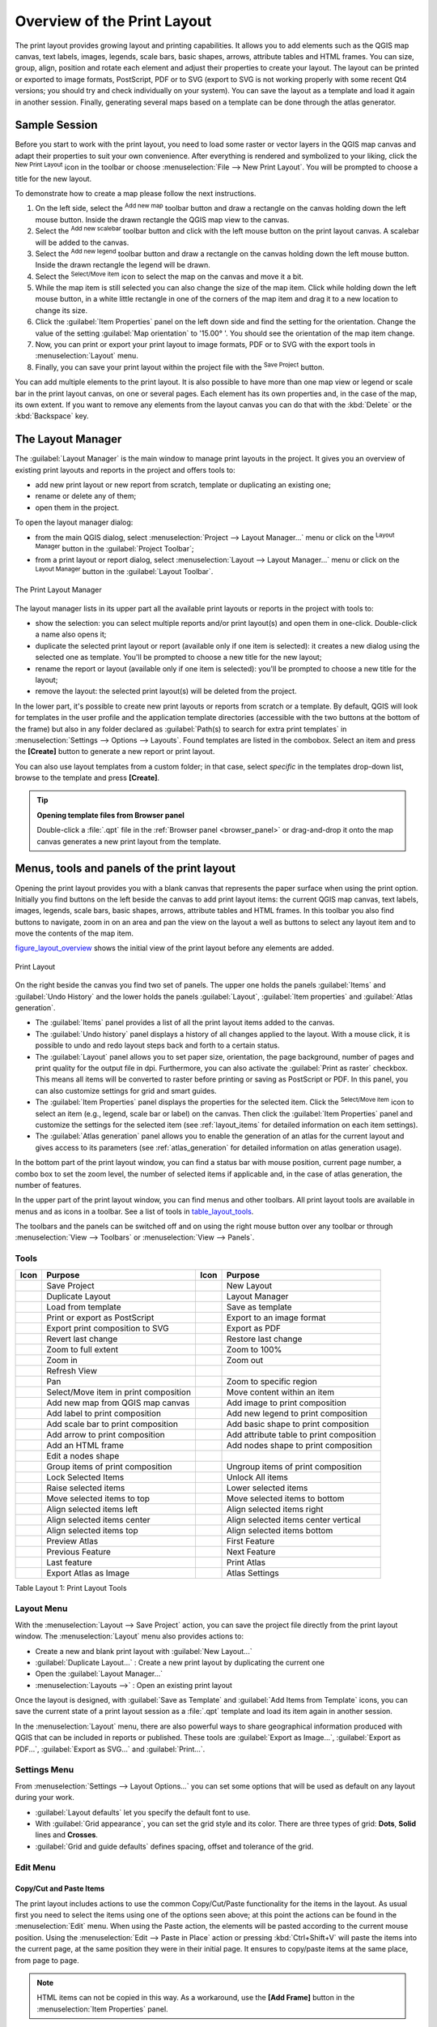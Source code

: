 .. only:: html

   |updatedisclaimer|

.. _overview_layout:

******************************
 Overview of the Print Layout
******************************

.. only:: html

   .. contents::
      :local:

The print layout provides growing layout and printing capabilities. It allows
you to add elements such as the QGIS map canvas, text labels, images, legends,
scale bars, basic shapes, arrows, attribute tables and HTML frames. You can size,
group, align, position and rotate each element and adjust their properties to
create your layout. The layout can be printed or exported to image formats,
PostScript, PDF or to SVG (export to SVG is not working properly with some
recent Qt4 versions; you should try and check individually on your system).
You can save the layout as a template and load it again in another session.
Finally, generating several maps based on a template can be done through the
atlas generator.


.. index:: Layout template, Map template

Sample Session
==============

Before you start to work with the print layout, you need to load some raster
or vector layers in the QGIS map canvas and adapt their properties to suit your
own convenience. After everything is rendered and symbolized to your liking,
click the |newLayout| :sup:`New Print Layout` icon in the toolbar or
choose :menuselection:`File --> New Print Layout`. You will be prompted to
choose a title for the new layout.


To demonstrate how to create a map please follow the next instructions.

#. On the left side, select the |addMap| :sup:`Add new map` toolbar button
   and draw a rectangle on the canvas holding down the left mouse button.
   Inside the drawn rectangle the QGIS map view to the canvas.
#. Select the |scaleBar| :sup:`Add new scalebar` toolbar button and click
   with the left mouse button on the print layout canvas. A scalebar will be
   added to the canvas.
#. Select the |addLegend| :sup:`Add new legend` toolbar button and draw a
   rectangle on the canvas holding down the left mouse button.
   Inside the drawn rectangle the legend will be drawn.
#. Select the |select| :sup:`Select/Move item` icon to select the map on
   the canvas and move it a bit.
#. While the map item is still selected you can also change the size of the map
   item. Click while holding down the left mouse button, in a white little
   rectangle in one of the corners of the map item and drag it to a new location
   to change its size.
#. Click the :guilabel:`Item Properties` panel on the left down side and find
   the setting for the orientation. Change the value of the setting
   :guilabel:`Map orientation` to '15.00\ |degrees| '. You should see the
   orientation of the map item change.
#. Now, you can print or export your print layout to image formats, PDF or
   to SVG with the export tools in :menuselection:`Layout` menu.
#. Finally, you can save your print layout within the project file with the
   |fileSave| :sup:`Save Project` button.


You can add multiple elements to the print layout. It is also possible to have more
than one map view or legend or scale bar in the print layout canvas, on one or
several pages. Each element has its own properties and, in the case of the map,
its own extent. If you want to remove any elements from the layout canvas you
can do that with the :kbd:`Delete` or the :kbd:`Backspace` key.


.. index:: Layout manager
.. _layout_manager:

The Layout Manager
====================

The :guilabel:`Layout Manager` is the main window to manage print layouts in the
project. It gives you an overview of existing print layouts and reports in the
project and offers tools to:

* add new print layout or new report from scratch, template or duplicating an
  existing one;
* rename or delete any of them;
* open them in the project.

To open the layout manager dialog:

* from the main QGIS dialog, select :menuselection:`Project --> Layout Manager...`
  menu or click on the |layoutManager| :sup:`Layout Manager` button in
  the :guilabel:`Project Toolbar`;
* from a print layout or report dialog, select :menuselection:`Layout --> Layout
  Manager...` menu or click on the |layoutManager| :sup:`Layout Manager` button
  in the :guilabel:`Layout Toolbar`.


.. _figure_layout_manager:

.. figure:: img/print_composer_manager.png
   :align: center

   The Print Layout Manager


The layout manager lists in its upper part all the available print layouts
or reports in the project with tools to:

* show the selection: you can select multiple reports and/or print layout(s)
  and open them in one-click. Double-click a name also opens it;
* duplicate the selected print layout or report (available only if one item is
  selected): it creates a new dialog using the selected one as template.
  You'll be prompted to choose a new title for the new layout;
* rename the report or layout (available only if one item is selected):
  you'll be prompted to choose a new title for the layout;
* remove the layout: the selected print layout(s) will be deleted from the
  project.

In the lower part, it's possible to create new print layouts or reports from
scratch or a template. By default, QGIS will look for templates in the user
profile and the application template directories (accessible with the two
buttons at the bottom of the frame) but also in any folder declared
as :guilabel:`Path(s) to search for extra print templates` in
:menuselection:`Settings --> Options --> Layouts`. Found templates are listed
in the combobox. Select an item and press the **[Create]** button to generate
a new report or print layout.

You can also use layout templates from a custom folder; in that case, select
*specific* in the templates drop-down list, browse to the template and press
**[Create]**.

.. tip:: **Opening template files from Browser panel**

  Double-click a :file:`.qpt` file in the :ref:`Browser panel <browser_panel>`
  or drag-and-drop it onto the map canvas generates a new print layout from the
  template.

.. Todo: Add a link to User profile section when it's ready

.. _print_composer_menus:

Menus, tools and panels of the print layout
=============================================

Opening the print layout provides you with a blank canvas that represents the
paper surface when using the print option. Initially you find buttons on the
left beside the canvas to add print layout items: the current QGIS map canvas,
text labels, images, legends, scale bars, basic shapes, arrows, attribute tables
and HTML frames. In this toolbar you also find buttons to navigate,
zoom in on an area and pan the view on the layout a well as buttons to
select any layout item and to move the contents of the map item.


figure_layout_overview_ shows the initial view of the print layout before
any elements are added.

.. _figure_layout_overview:

.. figure:: img/print_composer_blank.png
   :align: center

   Print Layout


On the right beside the canvas you find two set of panels. The upper one holds
the panels :guilabel:`Items` and :guilabel:`Undo History` and the lower holds
the panels :guilabel:`Layout`, :guilabel:`Item properties`
and :guilabel:`Atlas generation`.

* The :guilabel:`Items` panel provides a list of all the print layout items added to
  the canvas.
* The :guilabel:`Undo history` panel displays a history of all changes applied
  to the layout. With a mouse click, it is possible to undo and
  redo layout steps back and forth to a certain status.
* The :guilabel:`Layout` panel allows you to set paper size, orientation, the
  page background, number of pages and print quality for the output file in dpi.
  Furthermore, you can also activate the |checkbox| :guilabel:`Print as raster`
  checkbox. This means all items will be converted to raster before printing or
  saving as PostScript or PDF.
  In this panel, you can also customize settings for grid and smart guides.
* The :guilabel:`Item Properties` panel displays the properties for the selected
  item. Click the |select| :sup:`Select/Move item` icon to select
  an item (e.g., legend, scale bar or label) on the canvas. Then click the
  :guilabel:`Item Properties` panel and customize the settings for the selected
  item (see :ref:`layout_items` for detailed information on each item
  settings).
* The :guilabel:`Atlas generation` panel allows you to enable the generation of an
  atlas for the current layout and gives access to its parameters
  (see :ref:`atlas_generation` for detailed information on atlas
  generation usage).


In the bottom part of the print layout window, you can find a status bar with
mouse position, current page number, a combo box to set the zoom level,
the number of selected items if applicable and, in the case of atlas generation,
the number of features.

In the upper part of the print layout window, you can find menus and other
toolbars. All print layout tools are available in menus and as icons in a
toolbar. See a list of tools in table_layout_tools_.

The toolbars and the panels can be switched off and on using the right mouse
button over any toolbar or through :menuselection:`View --> Toolbars` or
:menuselection:`View --> Panels`.


.. index::
   single: Print layout; Tools

.. _layout_tools:

Tools
-----

.. _table_layout_tools:

+-----------------------+---------------------------------------+---------------------+------------------------------------------+
| Icon                  | Purpose                               | Icon                | Purpose                                  |
+=======================+=======================================+=====================+==========================================+
| |fileSave|            | Save Project                          | |newLayout|         | New Layout                               |
+-----------------------+---------------------------------------+---------------------+------------------------------------------+
| |duplicateLayout|     | Duplicate Layout                      | |layoutManager|     | Layout Manager                           |
+-----------------------+---------------------------------------+---------------------+------------------------------------------+
| |fileOpen|            | Load from template                    | |fileSaveAs|        | Save as template                         |
+-----------------------+---------------------------------------+---------------------+------------------------------------------+
| |filePrint|           | Print or export as PostScript         | |saveMapAsImage|    | Export to an image format                |
+-----------------------+---------------------------------------+---------------------+------------------------------------------+
| |saveAsSVG|           | Export print composition to SVG       | |saveAsPDF|         | Export as PDF                            |
+-----------------------+---------------------------------------+---------------------+------------------------------------------+
| |undo|                | Revert last change                    | |redo|              | Restore last change                      |
+-----------------------+---------------------------------------+---------------------+------------------------------------------+
| |zoomFullExtent|      | Zoom to full extent                   | |zoomActual|        | Zoom to 100%                             |
+-----------------------+---------------------------------------+---------------------+------------------------------------------+
| |zoomIn|              | Zoom in                               | |zoomIn|            | Zoom out                                 |
+-----------------------+---------------------------------------+---------------------+------------------------------------------+
| |draw|                | Refresh View                          |                     |                                          |
+-----------------------+---------------------------------------+---------------------+------------------------------------------+
| |pan|                 | Pan                                   | |zoomToArea|        | Zoom to specific region                  |
+-----------------------+---------------------------------------+---------------------+------------------------------------------+
| |select|              | Select/Move item in print composition | |moveItemContent|   | Move content within an item              |
+-----------------------+---------------------------------------+---------------------+------------------------------------------+
| |addMap|              | Add new map from QGIS map canvas      | |addImage|          | Add image to print composition           |
+-----------------------+---------------------------------------+---------------------+------------------------------------------+
| |label|               | Add label to print composition        | |addLegend|         | Add new legend to print composition      |
+-----------------------+---------------------------------------+---------------------+------------------------------------------+
| |scaleBar|            | Add scale bar to print composition    | |addBasicShape|     | Add basic shape to print composition     |
+-----------------------+---------------------------------------+---------------------+------------------------------------------+
| |addArrow|            | Add arrow to print composition        | |openTable|         | Add attribute table to print composition |
+-----------------------+---------------------------------------+---------------------+------------------------------------------+
| |addHtml|             | Add an HTML frame                     | |addNodesShape|     | Add nodes shape to print composition     |
+-----------------------+---------------------------------------+---------------------+------------------------------------------+
| |editNodesShape|      | Edit a nodes shape                    |                     |                                          |
+-----------------------+---------------------------------------+---------------------+------------------------------------------+
| |groupItems|          | Group items of print composition      | |ungroupItems|      | Ungroup items of print composition       |
+-----------------------+---------------------------------------+---------------------+------------------------------------------+
| |locked|              | Lock Selected Items                   | |unlocked|          | Unlock All items                         |
+-----------------------+---------------------------------------+---------------------+------------------------------------------+
| |raiseItems|          | Raise selected items                  | |lowerItems|        | Lower selected items                     |
+-----------------------+---------------------------------------+---------------------+------------------------------------------+
| |moveItemsToTop|      | Move selected items to top            | |moveItemsToBottom| | Move selected items to bottom            |
+-----------------------+---------------------------------------+---------------------+------------------------------------------+
| |alignLeft|           | Align selected items left             | |alignRight|        | Align selected items right               |
+-----------------------+---------------------------------------+---------------------+------------------------------------------+
| |alignHCenter|        | Align selected items center           | |alignVCenter|      | Align selected items center vertical     |
+-----------------------+---------------------------------------+---------------------+------------------------------------------+
| |alignTop|            | Align selected items top              | |alignBottom|       | Align selected items bottom              |
+-----------------------+---------------------------------------+---------------------+------------------------------------------+
| |atlas|               | Preview Atlas                         | |atlasFirst|        | First Feature                            |
+-----------------------+---------------------------------------+---------------------+------------------------------------------+
| |atlasPrev|           | Previous Feature                      |  |atlasNext|        | Next Feature                             |
+-----------------------+---------------------------------------+---------------------+------------------------------------------+
| |atlasLast|           | Last feature                          |  |filePrint|        | Print Atlas                              |
+-----------------------+---------------------------------------+---------------------+------------------------------------------+
| |saveMapAsImage|      | Export Atlas as Image                 |  |atlasSettings|    | Atlas Settings                           |
+-----------------------+---------------------------------------+---------------------+------------------------------------------+

Table Layout 1: Print Layout Tools

Layout Menu
-----------

With the :menuselection:`Layout --> Save Project` action, you can save
the project file directly from the print layout window.
The :menuselection:`Layout` menu also provides actions to:

* Create a new and blank print layout with |newLayout| :guilabel:`New Layout...`
* |duplicateLayout| :guilabel:`Duplicate Layout...` : Create a new print layout
  by duplicating the current one
* Open the |layoutManager| :guilabel:`Layout Manager...`
* :menuselection:`Layouts -->` : Open an existing print layout

Once the layout is designed, with |fileSaveAs| :guilabel:`Save as Template`
and |fileOpen| :guilabel:`Add Items from Template` icons, you can save
the current state of a print layout session as a :file:`.qpt` template
and load its item again in another session.

In the :menuselection:`Layout` menu, there are also powerful ways to share
geographical information produced with QGIS that can be included in reports or
published. These tools are |saveMapAsImage| :guilabel:`Export as Image...`,
|saveAsPDF| :guilabel:`Export as PDF...`, |saveAsSVG| :guilabel:`Export as
SVG...` and |filePrint| :guilabel:`Print...`.

Settings Menu
-------------

From :menuselection:`Settings --> Layout Options...` you can set some options
that will be used as default on any layout during your work.

* :guilabel:`Layout defaults` let you specify the default font to use.
* With :guilabel:`Grid appearance`, you can set the grid style and its color.
  There are three types of grid: **Dots**, **Solid** lines and **Crosses**.
* :guilabel:`Grid and guide defaults` defines spacing, offset and tolerance of
  the grid.


Edit Menu
---------

Copy/Cut and Paste Items
........................

The print layout includes actions to use the common Copy/Cut/Paste functionality
for the items in the layout. As usual first you need to select the items using
one of the options seen above; at this point the actions can be found in the
:menuselection:`Edit` menu.
When using the Paste action, the elements will be pasted according to the current
mouse position. Using the :menuselection:`Edit --> Paste in Place` action or
pressing :kbd:`Ctrl+Shift+V` will paste the items into the current page, at the
same position they were in their initial page. It ensures to copy/paste items at
the same place, from page to page.

.. note::
   HTML items can not be copied in this way. As a workaround, use the
   **[Add Frame]** button in the :menuselection:`Item Properties` panel.


View Menu
---------

Navigation Tools
................

To navigate in the canvas layout, the print layout provides some general tools:

* |zoomIn| :sup:`Zoom In`
* |zoomOut| :sup:`Zoom Out`
* |zoomFullExtent| :sup:`Zoom Full`
* |zoomActual| :sup:`Zoom to 100%`
* |draw| :sup:`Refresh view` (if you find the view in an inconsistent state)
* `Show Grid` behind items.
* `Snap Grid` to snap items on the grid.
* `Show Guides` to help user to align items. These are red line that you can
  click in the rule (above or at the left side of the layout) and drag and drop
  to the desired location.
* `Snap Guides`: allows user to snap items to the guides,
* `Smart Guides`: uses other layout items as guides to dynamically snap to as
  user moves or reshapes an item.
* `Clear Guides` to remove all current guides.
* `Show Bounding box` around the items.
* `Show Rules` around the layout.
* `Show Pages` or set up pages to transparent. Often layout is used
  to create non-print layouts, e.g. for inclusion in presentations or other
  documents, and it's desirable to export the composition using a totally
  transparent background. It's sometimes referred to as "infinite canvas" in
  other editing packages.
* `Toggle Full Screen` makes the layout window to full screen.
* `Hide Panels` hides/shows the right panel
* `Panels` lists all panels available to hide/show them.
* `Toolbars` same as above for toolbars.

You can change the zoom level also using the mouse wheel or the combo box in
the status bar. If you need to switch to pan mode while working in the layout
area, you can hold the :kbd:`Spacebar` or the mouse wheel.
With :kbd:`Ctrl+Spacebar`, you can temporarily switch to Zoom In mode,
and with :kbd:`Ctrl+Shift+Spacebar`, to Zoom Out mode.


Hide and Show Panels
.....................

To maximise the space available to interact with a composition you can use
:menuselection:`View -->` |checkbox| :guilabel:`Hide panels` or press :kbd:`F10`.


.. note::

   It's also possible to switch to a full screen mode to have more space to
   interact by pressing :kbd:`F11` or using :menuselection:`View -->` |checkbox|
   :guilabel:`Toggle full screen`.

.. _layout_tab:

Layout Panel
-----------------

In the :guilabel:`Layout` panel, you can define the global settings of the
current composition.

.. _figure_composition:

.. figure:: img/composition_settings.png
   :align: center

   Layout Settings in the Print Layout

General settings
................

A layout can be divided into several pages. For instance, a first page can show
a map canvas, and a second page can show the attribute table associated with a
layer, while a third one shows an HTML frame linking to your organization website.
Set the :guilabel:`Number of pages` to the desired value. You can also
custom the :guilabel:`Page Background` with the color or the symbol you want.

The :guilabel:`Reference map` selects the map item to be used as the
composition's master map. The layout will use this map in any
properties and variable calculating units or scale. This includes exporting
the composition to georeferenced formats.

Page size and resize
....................

In the :guilabel:`Page size` group, you can choose one of the
:guilabel:`Presets` formats for your paper sheet, or enter your custom
:guilabel:`width`, :guilabel:`height` and :guilabel:`units`.
You can also choose the page :guilabel:`Orientation` to use.

The Page size options apply to all the pages in the composition. However,
you can modify the values using the data defined override options (see
:ref:`atlas_data_defined_override`).

A custom page size can also be set, using the :guilabel:`Resize page` tool.
This creates an unique page composition, resizes the page to fit the current
contents of the composition (with optional margins).


Export settings
...............

You can define a resolution to use for all exported maps in :guilabel:`Export
resolution`. This setting can, however, be overridden each time you are
exporting a map.

When checked, |checkbox| :guilabel:`print as raster` means all elements will be
rasterized before printing or saving as PostScript or PDF.

While exporting to an image file format, you can choose to generate a world file
by checking |checkbox| :guilabel:`Save world file` using the map selected in
|selectString| :guilabel:`Reference map` in the :guilabel:`general settings`
group. The world file is created beside the exported map, has the same name
and contains information to georeference it easily.

.. _figure_composition_export:

.. figure:: img/composition_export.png
   :align: center

   Export Settings in the Print Layout

Grid and guides
...............

You can put some reference marks on your composition paper sheet to help you
place some items. These marks can be:

* simple lines (called **Guides**) put at the position you want. To do that,
  ensure that :guilabel:`Show Rulers` and :guilabel:`Show Guides` in :menuselection:`View`
  menu are checked. Then, click and drag from within the ruler to the paper sheet.
  A vertical or horizontal line is added to the paper and you can set its position
  following the coordinates displayed at the left bottom of the print layout dialog.
* or regular **Grid**.

Whether grids or guides should be shown is set in :menuselection:`View` menu.
There, you can also decide if they might be used to snap layout items. The
:guilabel:`Grid and guides` section lets you customize grid settings like
:guilabel:`Grid spacing`, :guilabel:`Grid offset` and :guilabel:`Snap tolerance`
to your need. The tolerance is the maximum distance below which an item is snapped
to a grid or a guide.

.. _figure_composition_grid:

.. figure:: img/composition_guides.png
   :align: center

   Snapping to Grids in the Print Layout

In the :menuselection:`Options --> Layout` menu in QGIS main canvas, you can
also set the spacing, offset and snap tolerance of the grid as much as its style
and color. These options are applied by default to any new print layout.


Variables
.........

The :guilabel:`Variables` lists all the variables available at
the layout's level (which includes all global and project's variables).

It also allows the user to manage layout-level variables. Click the
|signPlus| button to add a new custom composition-level variable. Likewise,
select a custom layout-level variable from the list and click the
|signMinus| button to remove it.

More information on variables usage in the 
:ref:`General Tools <general_tools_variables>` section.

.. _figure_composition_variables:

.. figure:: img/composition_variables.png
   :align: center

   Variables Editor in the Print Layout

.. index:: Revert layout actions
.. _layout_undo_panel:

Undo History Panel: Revert and Restore actions
-------------------------------------------------

During the layout process, it is possible to revert and restore changes.
This can be done with the revert and restore tools:

* |undo| :sup:`Revert last change`
* |redo| :sup:`Restore last change`

This can also be done by mouse click within the :guilabel:`Undo history`
panel (see figure_layout_). The History panel lists the last actions done
within the print layout.
Just select the point you want to revert to and once you do new action all
the actions done after the selected one will be removed.

.. _figure_layout:

.. figure:: img/command_hist.png
   :align: center

   Undo History in the Print Layout

.. _layout_items_tab:

Items Panel
-----------

The :guilabel:`Items` panel offers some options to manage selection and
visibility of items.
All the items added to the print layout canvas are shown in a list and
selecting an item makes the corresponding row selected in the list as well as
selecting a row does select the corresponding item in the print layout canvas.
This is thus a handy way to select an item placed behind another one.
Note that a selected row is shown as bold.

For any selected item, you can :

* |showAllLayers| set it visible or not,
* |locked| lock or unlock its position,
* order its Z position. You can move up and down each item in the list with a
  click and drag. The upper item in the list will be brought to the foreground
  in the print layout canvas.
  By default, a newly created item is placed in the foreground.
* change the name by double-clicking the text.

Once you have found the correct position for an item, you can lock it by ticking
the box in |locked| column. Locked items are **not** selectable on the canvas.
Locked items can be unlocked by selecting the item in the :menuselection:`Items`
panel and unchecking the tickbox or you can use the icons on the toolbar.


.. Substitutions definitions - AVOID EDITING PAST THIS LINE
   This will be automatically updated by the find_set_subst.py script.
   If you need to create a new substitution manually,
   please add it also to the substitutions.txt file in the
   source folder.

.. |addArrow| image:: /static/common/mActionAddArrow.png
   :width: 1.5em
.. |addBasicShape| image:: /static/common/mActionAddBasicShape.png
   :width: 1.5em
.. |addHtml| image:: /static/common/mActionAddHtml.png
   :width: 1.5em
.. |addImage| image:: /static/common/mActionAddImage.png
   :width: 1.5em
.. |addLegend| image:: /static/common/mActionAddLegend.png
   :width: 1.5em
.. |addMap| image:: /static/common/mActionAddMap.png
   :width: 1.5em
.. |addNodesShape| image:: /static/common/mActionAddNodesShape.png
   :width: 1.5em
.. |alignBottom| image:: /static/common/mActionAlignBottom.png
   :width: 1.5em
.. |alignHCenter| image:: /static/common/mActionAlignHCenter.png
   :width: 1.5em
.. |alignLeft| image:: /static/common/mActionAlignLeft.png
   :width: 1.5em
.. |alignRight| image:: /static/common/mActionAlignRight.png
   :width: 1.5em
.. |alignTop| image:: /static/common/mActionAlignTop.png
   :width: 1.5em
.. |alignVCenter| image:: /static/common/mActionAlignVCenter.png
   :width: 1.5em
.. |atlas| image:: /static/common/mIconAtlas.png
   :width: 1.5em
.. |atlasFirst| image:: /static/common/mActionAtlasFirst.png
   :width: 1.5em
.. |atlasLast| image:: /static/common/mActionAtlasLast.png
   :width: 1.5em
.. |atlasNext| image:: /static/common/mActionAtlasNext.png
   :width: 1.5em
.. |atlasPrev| image:: /static/common/mActionAtlasPrev.png
   :width: 1.5em
.. |atlasSettings| image:: /static/common/mActionAtlasSettings.png
   :width: 1.5em
.. |checkbox| image:: /static/common/checkbox.png
   :width: 1.3em
.. |degrees| unicode:: 0x00B0
   :ltrim:
.. |draw| image:: /static/common/mActionDraw.png
   :width: 1.5em
.. |duplicateLayout| image:: /static/common/mActionDuplicateLayout.png
   :width: 1.5em
.. |editNodesShape| image:: /static/common/mActionEditNodesShape.png
   :width: 1.5em
.. |fileOpen| image:: /static/common/mActionFileOpen.png
   :width: 1.5em
.. |filePrint| image:: /static/common/mActionFilePrint.png
   :width: 1.5em
.. |fileSave| image:: /static/common/mActionFileSave.png
   :width: 1.5em
.. |fileSaveAs| image:: /static/common/mActionFileSaveAs.png
   :width: 1.5em
.. |groupItems| image:: /static/common/mActionGroupItems.png
   :width: 1.5em
.. |label| image:: /static/common/mActionLabel.png
   :width: 1.5em
.. |layoutManager| image:: /static/common/mActionLayoutManager.png
   :width: 1.5em
.. |locked| image:: /static/common/locked.png
   :width: 1.5em
.. |lowerItems| image:: /static/common/mActionLowerItems.png
   :width: 1.5em
.. |moveItemContent| image:: /static/common/mActionMoveItemContent.png
   :width: 1.5em
.. |moveItemsToBottom| image:: /static/common/mActionMoveItemsToBottom.png
   :width: 1.5em
.. |moveItemsToTop| image:: /static/common/mActionMoveItemsToTop.png
   :width: 1.5em
.. |newLayout| image:: /static/common/mActionNewLayout.png
   :width: 1.5em
.. |openTable| image:: /static/common/mActionOpenTable.png
   :width: 1.5em
.. |pan| image:: /static/common/mActionPan.png
   :width: 1.5em
.. |raiseItems| image:: /static/common/mActionRaiseItems.png
   :width: 1.5em
.. |redo| image:: /static/common/mActionRedo.png
   :width: 1.5em
.. |saveAsPDF| image:: /static/common/mActionSaveAsPDF.png
   :width: 1.5em
.. |saveAsSVG| image:: /static/common/mActionSaveAsSVG.png
   :width: 1.5em
.. |saveMapAsImage| image:: /static/common/mActionSaveMapAsImage.png
   :width: 1.5em
.. |scaleBar| image:: /static/common/mActionScaleBar.png
   :width: 1.5em
.. |select| image:: /static/common/mActionSelect.png
   :width: 1.5em
.. |selectString| image:: /static/common/selectstring.png
   :width: 2.5em
.. |showAllLayers| image:: /static/common/mActionShowAllLayers.png
   :width: 1.5em
.. |signMinus| image:: /static/common/symbologyRemove.png
   :width: 1.5em
.. |signPlus| image:: /static/common/symbologyAdd.png
   :width: 1.5em
.. |undo| image:: /static/common/mActionUndo.png
   :width: 1.5em
.. |ungroupItems| image:: /static/common/mActionUngroupItems.png
   :width: 1.5em
.. |unlocked| image:: /static/common/unlocked.png
   :width: 1.5em
.. |updatedisclaimer| replace:: :disclaimer:`Docs for 'QGIS testing'. Visit http://docs.qgis.org/2.18 for QGIS 2.18 docs and translations.`
.. |zoomActual| image:: /static/common/mActionZoomActual.png
   :width: 1.5em
.. |zoomFullExtent| image:: /static/common/mActionZoomFullExtent.png
   :width: 1.5em
.. |zoomIn| image:: /static/common/mActionZoomIn.png
   :width: 1.5em
.. |zoomOut| image:: /static/common/mActionZoomOut.png
   :width: 1.5em
.. |zoomToArea| image:: /static/common/mActionZoomToArea.png
   :width: 1.5em
